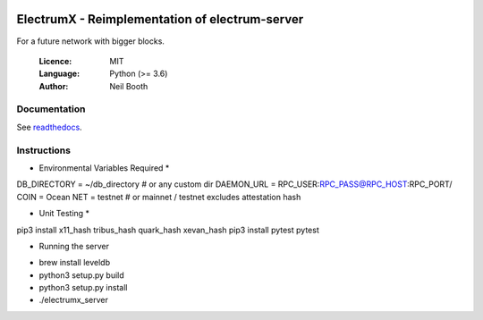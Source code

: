 .. image:: https://travis-ci.org/kyuupichan/electrumx.svg?branch=master
    :target: https://travis-ci.org/kyuupichan/electrumx
.. image:: https://coveralls.io/repos/github/kyuupichan/electrumx/badge.svg
    :target: https://coveralls.io/github/kyuupichan/electrumx

===============================================
ElectrumX - Reimplementation of electrum-server
===============================================

For a future network with bigger blocks.

  :Licence: MIT
  :Language: Python (>= 3.6)
  :Author: Neil Booth

Documentation
=============

See `readthedocs <https://electrumx.readthedocs.io/>`_.

Instructions
=============

* Environmental Variables Required *
DB_DIRECTORY = ~/db_directory   # or any custom dir
DAEMON_URL = RPC_USER:RPC_PASS@RPC_HOST:RPC_PORT/
COIN = Ocean
NET = testnet   # or mainnet / testnet excludes attestation hash

* Unit Testing *
pip3 install x11_hash tribus_hash quark_hash  xevan_hash
pip3 install pytest
pytest

* Running the server
- brew install leveldb
- python3 setup.py build
- python3 setup.py install
- ./electrumx_server
